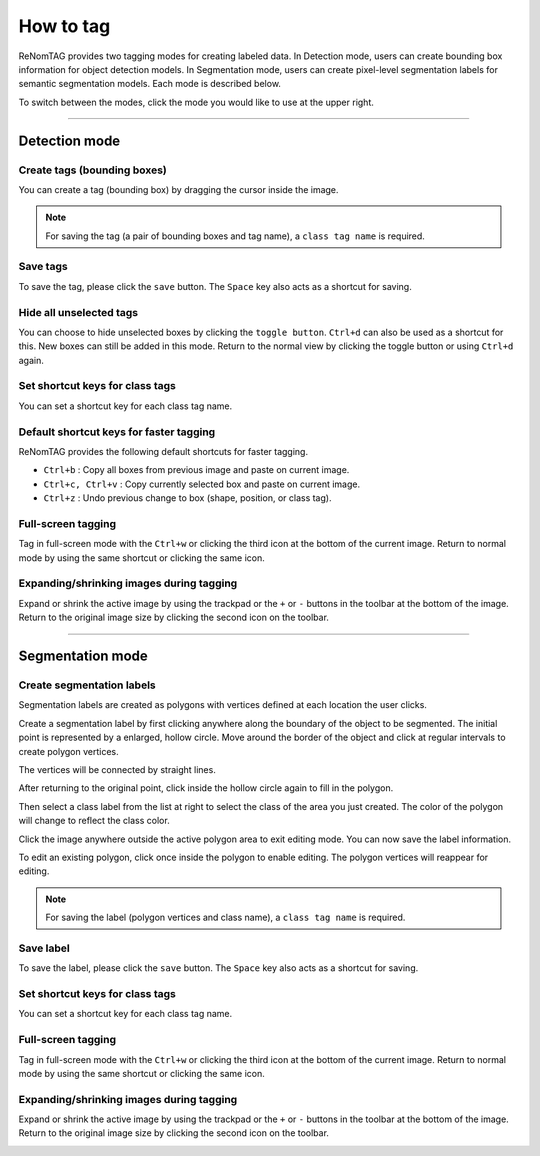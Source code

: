 How to tag
==========


ReNomTAG provides two tagging modes for creating labeled data. In Detection mode,
users can create bounding box information for object detection models. In Segmentation mode, users can create
pixel-level segmentation labels for semantic segmentation models. Each mode is described below.

To switch between the modes, click the mode you would like to use at the upper right.

.. image:: /_static/image/how_to_tag01.png
   :align: center

~~~~~~~~~~~~~~~~~~~~~~~~~~~~~~

Detection mode
-------------------

Create tags (bounding boxes)
~~~~~~~~~~~~~~~~~~~~~~~

You can create a tag (bounding box) by dragging the cursor inside the image.

.. image:: /_static/image/how_to_tag02.png
   :align: center

.. note::

    For saving the tag (a pair of bounding boxes and tag name), a ``class tag name`` is required.


Save tags
~~~~~~~~~~~~~~~~~~~~~

To save the tag, please click the ``save`` button.
The ``Space`` key also acts as a shortcut for saving.


Hide all unselected tags
~~~~~~~~~~~~~~~~~~~~~~~~~~~~~~~~~~~~~
You can choose to hide unselected boxes by clicking the ``toggle button``.
``Ctrl+d`` can also be used as a shortcut for this.
New boxes can still be added in this mode.
Return to the normal view by clicking the toggle button or using ``Ctrl+d`` again.

.. image:: /_static/image/how_to_tag03.png
   :align: center


Set shortcut keys for class tags
~~~~~~~~~~~~~~~~~~~~~~~~~~~~~~~

You can set a shortcut key for each class tag name.


Default shortcut keys for faster tagging
~~~~~~~~~~~~~~~~~~~~~~~~~~~~~~~

ReNomTAG provides the following default shortcuts for faster tagging.

- ``Ctrl+b`` : Copy all boxes from previous image and paste on current image.
- ``Ctrl+c, Ctrl+v`` : Copy currently selected box and paste on current image.
- ``Ctrl+z`` :  Undo previous change to box (shape, position, or class tag).


Full-screen tagging
~~~~~~~~~~~~~~~~~~~~~~~~~~~~~~~

Tag in full-screen mode with the ``Ctrl+w`` or clicking the third icon at the bottom of the current image.
Return to normal mode by using the same shortcut or clicking the same icon.

.. image:: /_static/image/how_to_tag04.png
   :align: center


Expanding/shrinking images during tagging
~~~~~~~~~~~~~~~~~~~~~~~~~~~~~~~

Expand or shrink the active image by using the trackpad or the ``+`` or ``-`` buttons in the toolbar at the bottom of the image.
Return to the original image size by clicking the second icon on the toolbar.

.. image:: /_static/image/how_to_tag05.png
   :align: center

~~~~~~~~~~~~~~~~~~~~~~~~~~~~~~

Segmentation mode
-------------------


Create segmentation labels
~~~~~~~~~~~~~~~~~~~~~~~

Segmentation labels are created as polygons with vertices defined at each location the user clicks.

Create a segmentation label by first clicking anywhere along the boundary of the object to be segmented.
The initial point is represented by a enlarged, hollow circle. Move around the border of the object and click at regular
intervals to create polygon vertices.

The vertices will be connected by straight lines.

After returning to the original point, click inside the hollow circle again to fill in the polygon.

.. image:: /_static/image/how_to_tag06.png
   :align: center

Then select a class label from the list at right to select the class of the area you just created.
The color of the polygon will change to reflect the class color.

.. image:: /_static/image/how_to_tag07.png
   :align: center

Click the image anywhere outside the active polygon area to exit editing mode. You can now save the label information.

.. image:: /_static/image/how_to_tag09.png
   :align: center

To edit an existing polygon, click once inside the polygon to enable editing. The polygon vertices will reappear for editing.

.. image:: /_static/image/how_to_tag08.png
   :align: center

.. note::

    For saving the label (polygon vertices and class name), a ``class tag name`` is required.


Save label
~~~~~~~~~~~~~~~~~~~~~

To save the label, please click the ``save`` button.
The ``Space`` key also acts as a shortcut for saving.


Set shortcut keys for class tags
~~~~~~~~~~~~~~~~~~~~~~~~~~~~~~~

You can set a shortcut key for each class tag name.


Full-screen tagging
~~~~~~~~~~~~~~~~~~~~~~~~~~~~~~~

Tag in full-screen mode with the ``Ctrl+w`` or clicking the third icon at the bottom of the current image.
Return to normal mode by using the same shortcut or clicking the same icon.

.. image:: /_static/image/how_to_tag04.png
   :align: center


Expanding/shrinking images during tagging
~~~~~~~~~~~~~~~~~~~~~~~~~~~~~~~

Expand or shrink the active image by using the trackpad or the ``+`` or ``-`` buttons in the toolbar at the bottom of the image.
Return to the original image size by clicking the second icon on the toolbar.

.. image:: /_static/image/how_to_tag05.png
   :align: center
